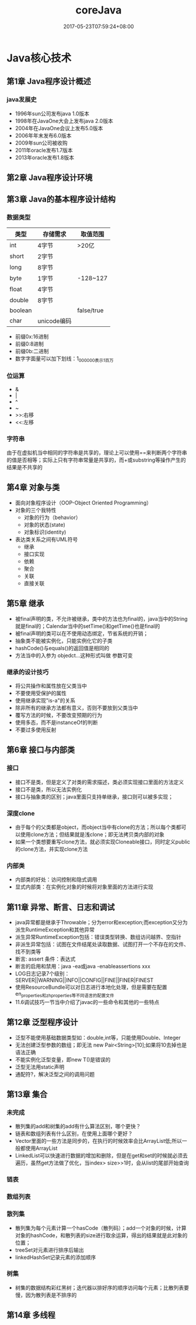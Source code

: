 #+TITLE: coreJava
#+DATE: 2017-05-23T07:59:24+08:00
#+PUBLISHDATE: 2017-05-23T07:59:24+08:00
#+DRAFT: nil
#+SHOWTOC: nil
#+TAGS: Java, core 
#+DESCRIPTION: Short description

* Java核心技术
** 第1章 Java程序设计概述
*** java发展史
    - 1996年sun公司发布java 1.0版本
    - 1998年在JavaOne大会上发布java 2.0版本
    - 2004年在JavaOne会议上发布5.0版本
    - 2006年年末发布6.0版本
    - 2009年sun公司被收购
    - 2011年oracle发布1.7版本
    - 2013年oracle发布1.8版本

** 第2章 Java程序设计环境

** 第3章 Java的基本程序设计结构
*** 数据类型

| 类型    | 存储需求    | 取值范围   |
|---------+-------------+------------|
| int     | 4字节       | >20亿      |
| short   | 2字节       |            |
| long    | 8字节       |            |
| byte    | 1字节       | -128~127   |
| float   | 4字节       |            |
| double  | 8字节       |            |
| boolean |             | false/true |
| char    | unicode编码 |            |

- 前缀0x:16进制
- 前缀0:8进制
- 前缀0b:二进制
- 数字字面量可以加下划线：1_000_000表示1百万

*** 位运算
    - &
    - |
    - ^
    - ~
    - >>:右移
    - <<:左移

*** 字符串
    由于在虚拟机当中相同的字符串是共享的，理论上可以使用==来判断两个字符串的值是否相等；实际上只有字符串常量是共享的，而+或substring等操作产生的结果是不共享的

** 第4章 对象与类
   - 面向对象程序设计（OOP-Object Oriented Programming）
   - 对象的三个我特性
     - 对象的行为（behavior）
     - 对象的状态(state)
     - 对象标识(identity)
   - 表达类关系之间有UML符号
     - 继承
     - 接口实现
     - 依赖
     - 聚合
     - 关联
     - 直接关联

** 第5章 继承
   - 被final声明的类，不允许被继承，类中的方法也为final的，java当中的String就是final的；Calendar当中的setTime()和getTime()也是final的
   - 被final声明的类可以在不使用动态绑定，节省系统的开销；
   - 抽象类不能被实例化，只能实例化它的子类
   - hashCode()与equals()的返回值是相同的
   - 方法当中的入参为 objedct...这种形式叫做 参数可变

*** 继承的设计技巧
    * 将公共操作和属性放在父类当中
    * 不要使用受保护的属性
    * 使用继承实现"is-a"的关系
    * 除非所有的继承方法都有意义，否则不要放到父类当中
    * 覆写方法的时候，不要改变预期的行为
    * 使用多态，而不是instanceOf的判断
    * 不要过多使用反射

** 第6章 接口与内部类
*** 接口
    - 接口不是类，但是定义了对类的需求描述，类必须实现接口里面的方法定义
    - 接口不是类，所以无法实例化
    - 接口与抽象类的区别；java里面只支持单继承，接口则可以被多实现；

*** 深度clone
    - 由于每个的父类都是object，而object当中有clone的方法；所以每个类都可以使用clone方法；但结果就是浅clone；即无法拷贝类内部的对象
    - 如果一个类想要重写clone方法，就必须实现Cloneable接口，同时定义public的clone方法，并实现clone方法

*** 内部类
    - 内部类的好处：访问控制和隐式调用
    - 显式内部类：在实例化对象的时候将对象里面的方法进行实现

** 第11章 异常、断言、日志和调试
   - java异常都是继承于Throwable；分为error和exception;而exception又分为派生RuntimeException和其他异常
   - 派生异常RuntimeException包括：错误类型转换、数组访问越界、空指针
   - 非派生异常包括：试图在文件结尾处读取数据、试图打开一个不存在的文件、找不到类等
   - 断言: assert 条件：表达式
   - 断言的启用和禁用：java -ea或java -enableassertions xxx
   - LOG日志记录7个级别：SERVER||WARNING||INFO||CONFIG||FINE||FINER|FINEST
   - 使用ResourceBundle可以对日志进行本地化处理，但是需要在配置en_properties和zh_properties等不同语言的配置文件
   - 11.6调试技巧一节当中介绍了javac的一些命令和其他的一些特点

** 第12章 泛型程序设计
   - 泛型不能使用基础数据类型如：double,int等，只能使用Double、Integer
   - 无法创建泛型参数的数组；即无法 new Pair<String>[10];如果将10去掉也是语法正确
   - 不能实例化泛型变量，即new T()是错误的
   - 泛型无法用static声明
   - 通配符?，解决泛型之间的调用问题

** 第13章 集合
*** 未完成
    - 散列集的add和树集的add有什么算法区别，哪个更快？
    - 链表和数组列表有什么区别，在使用上面哪个更好？
    - Vector里面的一些方法是同步的，在执行的时候效率会比ArrayList低;所以一般都使用ArrayList
    - LinkedList可以快速进行数据的增加和删除，但是在get和set的时候就必须去遍历，虽然get方法做了优化，当index> size>>1时，会从list的尾部开始查询

*** 链表

*** 数组列表

*** 散列集
    - 散列集为每个元素计算一个hasCode（散列码）；add一个对象的时候，计算对象的hashCode，和散列表的size进行取余运算，得出的结果就是此对象的位置；
    - treeSet对元素进行排序后输出
    - linkedHashSet记录元素的添加顺序

*** 树集
    - 树集的数据结构彩红黑树；迭代器以排好序的顺序访问每个元素；比散列表要慢，因为散列表是不排序的

** 第14章 多线程
